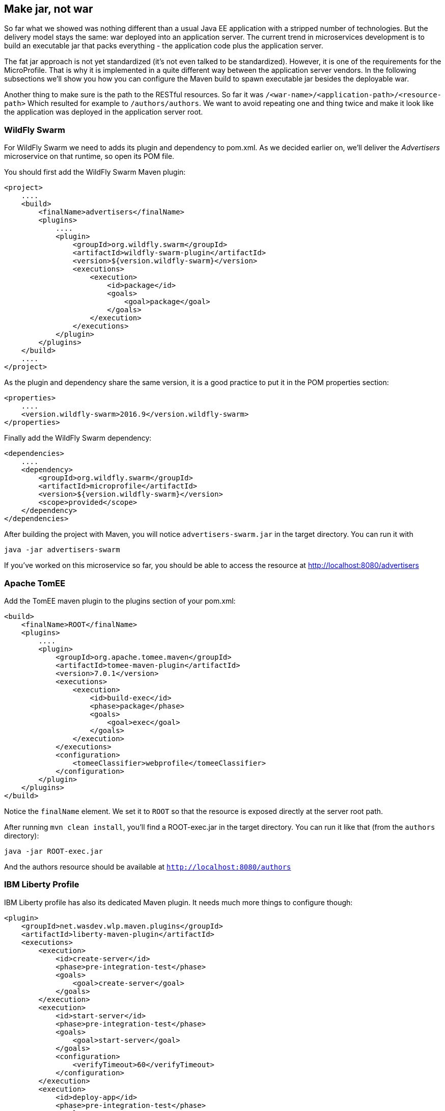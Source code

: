 == Make jar, not war

So far what we showed was nothing different than a usual Java EE application with a stripped number of technologies.
But the delivery model stays the same: war deployed into an application server.
The current trend in microservices development is to build an executable jar that packs everything - the application code plus the application server.

The fat jar approach is not yet standardized (it's not even talked to be standardized).
However, it is one of the requirements for the MicroProfile.
That is why it is implemented in a quite different way between the application server vendors.
In the following subsections we'll show you how you can configure the Maven build to spawn executable jar besides the deployable war.

Another thing to make sure is the path to the RESTful resources.
So far it was `/<war-name>/<application-path>/<resource-path>`
Which resulted for example to `/authors/authors`.
We want to avoid repeating one and thing twice and make it look like the application was deployed in the application server root.

=== WildFly Swarm

For WildFly Swarm we need to adds its plugin and dependency to pom.xml.
As we decided earlier on, we'll deliver the _Advertisers_ microservice on that runtime, so open its POM file.

You should first add the WildFly Swarm Maven plugin:

[source, xml]
----
<project>
    ....
    <build>
        <finalName>advertisers</finalName>
        <plugins>
            ....
            <plugin>
                <groupId>org.wildfly.swarm</groupId>
                <artifactId>wildfly-swarm-plugin</artifactId>
                <version>${version.wildfly-swarm}</version>
                <executions>
                    <execution>
                        <id>package</id>
                        <goals>
                            <goal>package</goal>
                        </goals>
                    </execution>
                </executions>
            </plugin>
        </plugins>
    </build>
    ....
</project>
----

As the plugin and dependency share the same version, it is a good practice to put it in the POM properties section:

[source, xml]
----
<properties>
    ....
    <version.wildfly-swarm>2016.9</version.wildfly-swarm>
</properties>
----

Finally add the WildFly Swarm dependency:

[source, xml]
----
<dependencies>
    ....
    <dependency>
        <groupId>org.wildfly.swarm</groupId>
        <artifactId>microprofile</artifactId>
        <version>${version.wildfly-swarm}</version>
        <scope>provided</scope>
    </dependency>
</dependencies>
----

After building the project with Maven, you will notice `advertisers-swarm.jar` in the target directory.
You can run it with

----
java -jar advertisers-swarm
----

If you've worked on this microservice so far, you should be able to access the resource at http://localhost:8080/advertisers

=== Apache TomEE

Add the TomEE maven plugin to the plugins section of your pom.xml:

[source, xml]
----
<build>
    <finalName>ROOT</finalName>
    <plugins>
        ....
        <plugin>
            <groupId>org.apache.tomee.maven</groupId>
            <artifactId>tomee-maven-plugin</artifactId>
            <version>7.0.1</version>
            <executions>
                <execution>
                    <id>build-exec</id>
                    <phase>package</phase>
                    <goals>
                        <goal>exec</goal>
                    </goals>
                </execution>
            </executions>
            <configuration>
                <tomeeClassifier>webprofile</tomeeClassifier>
            </configuration>
        </plugin>
    </plugins>
</build>
----

Notice the `finalName` element.
We set it to `ROOT` so that the resource is exposed directly at the server root path.

After running `mvn clean install`, you'll find a ROOT-exec.jar in the target directory.
You can run it like that (from the `authors` directory):

----
java -jar ROOT-exec.jar
----

And the authors resource should be available at `http://localhost:8080/authors`

=== IBM Liberty Profile

IBM Liberty profile has also its dedicated Maven plugin.
It needs much more things to configure though:

[source, xml]
----
<plugin>
    <groupId>net.wasdev.wlp.maven.plugins</groupId>
    <artifactId>liberty-maven-plugin</artifactId>
    <executions>
        <execution>
            <id>create-server</id>
            <phase>pre-integration-test</phase>
            <goals>
                <goal>create-server</goal>
            </goals>
        </execution>
        <execution>
            <id>start-server</id>
            <phase>pre-integration-test</phase>
            <goals>
                <goal>start-server</goal>
            </goals>
            <configuration>
                <verifyTimeout>60</verifyTimeout>
            </configuration>
        </execution>
        <execution>
            <id>deploy-app</id>
            <phase>pre-integration-test</phase>
            <goals>
                <goal>deploy</goal>
            </goals>
            <configuration>
                <appArchive>${project.build.directory}/content.war</appArchive>
            </configuration>
        </execution>
        <execution>
            <id>stop-server</id>
            <phase>pre-integration-test</phase>
            <goals>
                <goal>stop-server</goal>
            </goals>
            <configuration>
                <serverStopTimeout>60</serverStopTimeout>
            </configuration>
        </execution>
        <execution>
            <id>package-server</id>
            <phase>pre-integration-test</phase>
            <goals>
                <goal>package-server</goal>
            </goals>
            <configuration>
                <assemblyInstallDirectory>${project.build.directory}</assemblyInstallDirectory>
                <packageFile>${project.build.directory}/content.jar</packageFile>
                <include>runnable</include>
            </configuration>
        </execution>
    </executions>
    <configuration>
        <assemblyArtifact>
            <groupId>com.ibm.websphere.appserver.runtime</groupId>
            <artifactId>wlp-microProfile1</artifactId>
            <version>16.0.0.3</version>
            <type>zip</type>
        </assemblyArtifact>
        <userDirectory>${project.build.directory}</userDirectory>
        <serverName>contentServer</serverName>
    </configuration>
</plugin>
----

If you want your resource to be exposed directly at the root path, add this content to content/src/main/webapp/WEB-INF/ibm-web-ext.xml:

[source, xml]
----
<?xml version="1.0" encoding="UTF-8"?>
<web-ext
	xmlns="http://websphere.ibm.com/xml/ns/javaee"
	xmlns:xsi="http://www.w3.org/2001/XMLSchema-instance"
	xsi:schemaLocation="http://websphere.ibm.com/xml/ns/javaee http://websphere.ibm.com/xml/ns/javaee/ibm-web-ext_1_0.xsd"
	version="1.0">

	<reload-interval value="3"/>
	<context-root uri="/"/>
	<enable-directory-browsing value="false"/>
	<enable-file-serving value="true"/>
	<enable-reloading value="true"/>
	<enable-serving-servlets-by-class-name value="false" />

</web-ext>
----

This time, after running the maven build, you'll get content.jar file in the target directory.
Run it: `java -jar content.jar`.

By default the server runs on port 9080, so you can access the articles at `http://localhost:9080/content`

=== Payara Micro

In Payara micro you simply run a Java main class from the `payara-microprofile` artifact:

[source, xml]
----
<plugin>
    <groupId>org.codehaus.mojo</groupId>
    <artifactId>exec-maven-plugin</artifactId>
    <dependencies>
        <dependency>
            <groupId>fish.payara.extras</groupId>
            <artifactId>payara-microprofile</artifactId>
            <version>1.0</version>
        </dependency>
    </dependencies>
    <executions>
        <execution>
            <id>payara-uber-jar</id>
            <phase>package</phase>
            <goals>
                <goal>java</goal>
            </goals>
            <configuration>
                <mainClass>fish.payara.micro.PayaraMicro</mainClass>
                <arguments>
                    <argument>--port 8080</argument>
                    <argument>--noCluster</argument>
                    <argument>--autoBindHttp</argument>
                    <argument>--logo</argument>
                    <argument>--deploy</argument>
                    <argument>${basedir}/target/ROOT.war</argument>
                    <argument>--outputUberJar</argument>
                    <argument>${basedir}/target/ROOT.jar</argument>
                </arguments>
                <includeProjectDependencies>true</includeProjectDependencies>
                <includePluginDependencies>true</includePluginDependencies>
                <executableDependency>
                    <groupId>fish.payara.extras</groupId>
                    <artifactId>payara-microprofile</artifactId>
                </executableDependency>
            </configuration>
        </execution>
    </executions>
</plugin>
----

We told it to build file ROOT.jar.
You also need to create a `glassfish-web.xml` file in the `subscribers/src/main/webapp/WEB-INF` directory with the following content:

[source, xml]
----
<glassfish-web-app>
    <context-root>/</context-root>
</glassfish-web-app>
----

